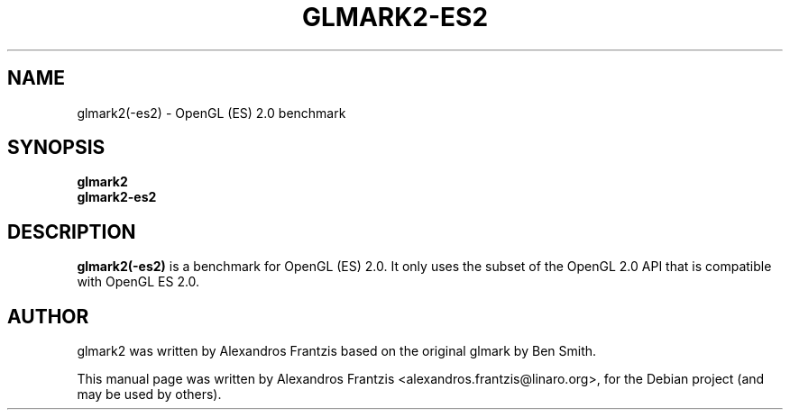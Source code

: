 .TH GLMARK2-ES2 1 "2010-07-15"
.SH NAME
glmark2(-es2) \- OpenGL (ES) 2.0 benchmark
.SH SYNOPSIS
.B glmark2
.br
.B glmark2-es2
.SH DESCRIPTION
\fBglmark2(-es2)\fP is a benchmark for OpenGL (ES) 2.0. It only uses the subset of
the OpenGL 2.0 API that is compatible with OpenGL ES 2.0.
.SH AUTHOR
glmark2 was written by Alexandros Frantzis based on the original glmark by Ben Smith.
.PP
This manual page was written by Alexandros Frantzis <alexandros.frantzis@linaro.org>,
for the Debian project (and may be used by others).
